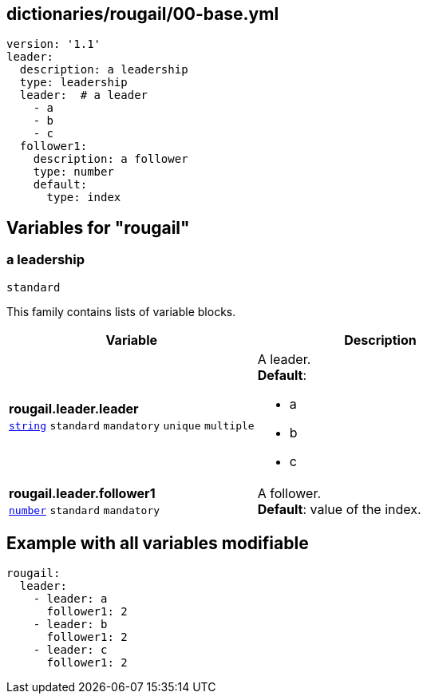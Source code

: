 == dictionaries/rougail/00-base.yml

[,yaml]
----
version: '1.1'
leader:
  description: a leadership
  type: leadership
  leader:  # a leader
    - a
    - b
    - c
  follower1:
    description: a follower
    type: number
    default:
      type: index
----
== Variables for "rougail"

=== a leadership

`standard`


This family contains lists of variable blocks.

[cols="108a,108a",options="header"]
|====
| Variable                                                                                                   | Description                                                                                                
| 
**rougail.leader.leader** +
`https://rougail.readthedocs.io/en/latest/variable.html#variables-types[string]` `standard` `mandatory` `unique` `multiple`                                                                                                            | 
A leader. +
**Default**: 

* a
* b
* c                                                                                                            
| 
**rougail.leader.follower1** +
`https://rougail.readthedocs.io/en/latest/variable.html#variables-types[number]` `standard` `mandatory`                                                                                                            | 
A follower. +
**Default**: value of the index.                                                                                                            
|====


== Example with all variables modifiable

[,yaml]
----
rougail:
  leader:
    - leader: a
      follower1: 2
    - leader: b
      follower1: 2
    - leader: c
      follower1: 2
----
